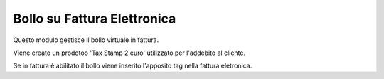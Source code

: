 Bollo su Fattura Elettronica
----------------------------

Questo modulo gestisce il bollo virtuale in fattura.

Viene creato un prodotoo 'Tax Stamp 2 euro' utilizzato per l'addebito al cliente.

Se in fattura è abilitato il bollo viene inserito l'apposito tag nella fattura eletronica.